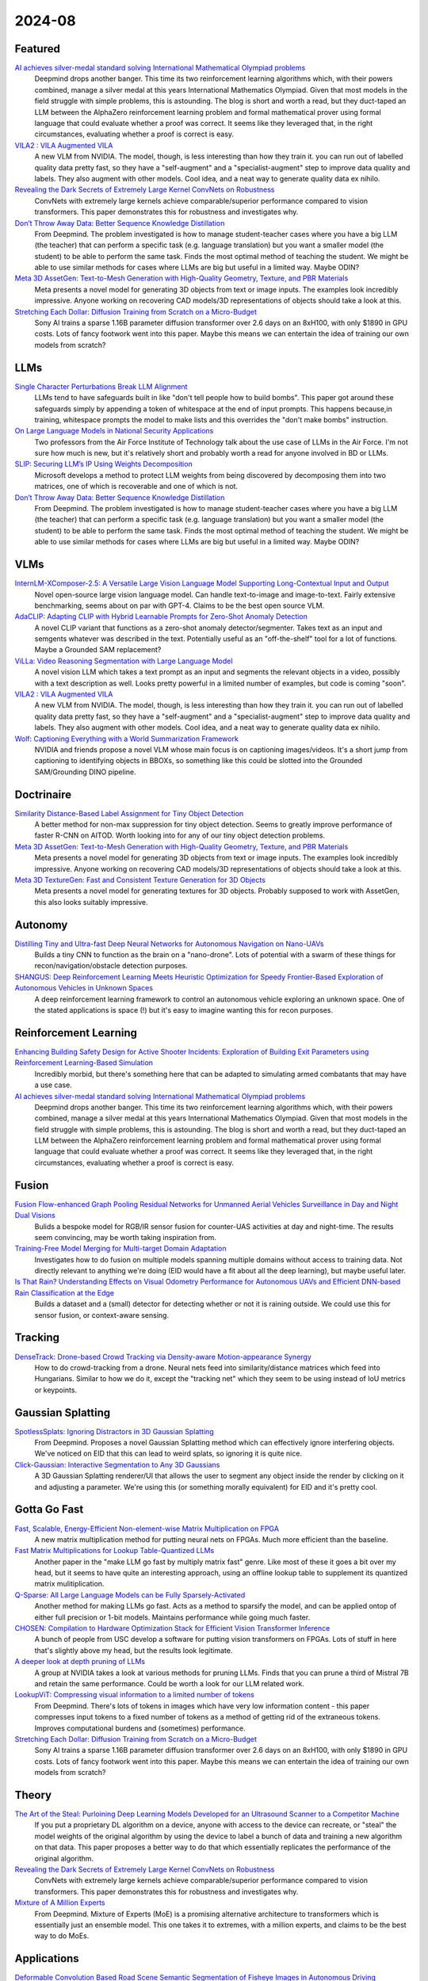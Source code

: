 2024-08
=======

Featured
--------
`AI achieves silver-medal standard solving International Mathematical Olympiad problems <https://deepmind.google/discover/blog/ai-solves-imo-problems-at-silver-medal-level/>`_
    Deepmind drops another banger.  This time its two reinforcement learning algorithms which, with their powers combined, manage a silver medal at this years International Mathematics Olympiad.  Given that most models in the field struggle with simple problems, this is astounding.  The blog is short and worth a read, but they duct-taped an LLM between the AlphaZero reinforcement learning problem and formal mathematical prover using formal language that could evaluate whether a proof was correct.  It seems like they leveraged that, in the right circumstances, evaluating whether a proof is correct is easy.

`VILA2 : VILA Augmented VILA <https://arxiv.org/pdf/2407.17453>`_
    A new VLM from NVIDIA.  The model, though, is less interesting than how they train it.  you can run out of labelled quality data pretty fast, so they have a "self-augment" and a "specialist-augment" step to improve data quality and labels.  They also augment with other models.  Cool idea, and a neat way to generate quality data ex nihilo.

`Revealing the Dark Secrets of Extremely Large Kernel ConvNets on Robustness <https://arxiv.org/pdf/2407.08972>`_
    ConvNets with extremely large kernels achieve comparable/superior performance compared to vision transformers.  This paper demonstrates this for robustness and investigates why.

`Don’t Throw Away Data: Better Sequence Knowledge Distillation <https://arxiv.org/pdf/2407.10456>`_
    From Deepmind.  The problem investigated is how to manage student-teacher cases where you have a big LLM (the teacher) that can perform a specific task (e.g. language translation) but you want a smaller model (the student) to be able to perform the same task.  Finds the most optimal method of teaching the student.  We might be able to use similar methods for cases where LLMs are big but useful in a limited way.  Maybe ODIN?

`Meta 3D AssetGen: Text-to-Mesh Generation with High-Quality Geometry, Texture, and PBR Materials <https://ai.meta.com/research/publications/meta-3d-assetgen-text-to-mesh-generation-with-high-quality-geometry-texture-and-pbr-materials/?utm_source=twitter&utm_medium=organic_social&utm_content=thread&utm_campaign=research>`_
    Meta presents a novel model for generating 3D objects from text or image inputs.  The examples look incredibly impressive.  Anyone working on recovering CAD models/3D representations of objects should take a look at this.

`Stretching Each Dollar: Diffusion Training from Scratch on a Micro-Budget <https://arxiv.org/pdf/2407.15811>`_
    Sony AI trains a sparse 1.16B parameter diffusion transformer over 2.6 days on an 8xH100, with only $1890 in GPU costs.  Lots of fancy footwork went into this paper.  Maybe this means we can entertain the idea of training our own models from scratch?

LLMs
----------
`Single Character Perturbations Break LLM Alignment <https://arxiv.org/pdf/2407.03232>`_
    LLMs tend to have safeguards built in like "don't tell people how to build bombs".  This paper got around these safeguards simply by appending a token of whitespace at the end of input prompts.  This happens because,in training, whitespace prompts the model to make lists and this overrides the "don't make bombs" instruction.

`On Large Language Models in National Security Applications <https://arxiv.org/pdf/2407.03453>`_
    Two professors from the Air Force Institute of Technology talk about the use case of LLMs in the Air Force.  I'm not sure how much is new, but it's relatively short and probably worth a read for anyone involved in BD or LLMs.  

`SLIP: Securing LLM’s IP Using Weights Decomposition <https://arxiv.org/pdf/2407.10886>`_
    Microsoft develops a method to protect LLM weights from being discovered by decomposing them into two matrices, one of which is recoverable and one of which is not.

`Don’t Throw Away Data: Better Sequence Knowledge Distillation <https://arxiv.org/pdf/2407.10456>`_
    From Deepmind.  The problem investigated is how to manage student-teacher cases where you have a big LLM (the teacher) that can perform a specific task (e.g. language translation) but you want a smaller model (the student) to be able to perform the same task.  Finds the most optimal method of teaching the student.  We might be able to use similar methods for cases where LLMs are big but useful in a limited way.  Maybe ODIN?

VLMs
----
`InternLM-XComposer-2.5: A Versatile Large Vision Language Model Supporting Long-Contextual Input and Output <https://arxiv.org/pdf/2407.03320>`_
    Novel open-source large vision language model.  Can handle text-to-image and image-to-text.  Fairly extensive benchmarking, seems about on par with GPT-4.  Claims to be the best open source VLM.

`AdaCLIP: Adapting CLIP with Hybrid Learnable Prompts for Zero-Shot Anomaly Detection <https://arxiv.org/pdf/2407.15795>`_
    A novel CLIP variant that functions as a zero-shot anomaly detector/segmenter.  Takes text as an input and semgents whatever was described in the text.  Potentially useful as an "off-the-shelf" tool for a lot of functions.  Maybe a Grounded SAM replacement?

`ViLLa: Video Reasoning Segmentation with Large Language Model <https://arxiv.org/pdf/2407.14500>`_
    A novel vision LLM which takes a text prompt as an input and segments the relevant objects in a video, possibly with a text description as well.  Looks pretty powerful in a limited number of examples, but code is coming "soon".

`VILA2 : VILA Augmented VILA <https://arxiv.org/pdf/2407.17453>`_
    A new VLM from NVIDIA.  The model, though, is less interesting than how they train it.  you can run out of labelled quality data pretty fast, so they have a "self-augment" and a "specialist-augment" step to improve data quality and labels.  They also augment with other models.  Cool idea, and a neat way to generate quality data ex nihilo.

`Wolf: Captioning Everything with a World Summarization Framework <https://arxiv.org/pdf/2407.18908>`_
    NVIDIA and friends propose a novel VLM whose main focus is on captioning images/videos.  It's a short jump from captioning to identifying objects in BBOXs, so something like this could be slotted into the Grounded SAM/Grounding DINO pipeline.

Doctrinaire
-----------
`Similarity Distance-Based Label Assignment for Tiny Object Detection <https://arxiv.org/pdf/2407.02394>`_
    A better method for non-max suppression for tiny object detection.  Seems to greatly improve performance of faster R-CNN on AITOD.  Worth looking into for any of our tiny object detection problems.

`Meta 3D AssetGen: Text-to-Mesh Generation with High-Quality Geometry, Texture, and PBR Materials <https://ai.meta.com/research/publications/meta-3d-assetgen-text-to-mesh-generation-with-high-quality-geometry-texture-and-pbr-materials/?utm_source=twitter&utm_medium=organic_social&utm_content=thread&utm_campaign=research>`_
    Meta presents a novel model for generating 3D objects from text or image inputs.  The examples look incredibly impressive.  Anyone working on recovering CAD models/3D representations of objects should take a look at this.

`Meta 3D TextureGen: Fast and Consistent Texture Generation for 3D Objects <https://ai.meta.com/research/publications/meta-3d-texturegen-fast-and-consistent-texture-generation-for-3d-objects/?utm_source=twitter&utm_medium=organic_social&utm_content=thread&utm_campaign=research>`_
    Meta presents a novel model for generating textures for 3D objects.  Probably supposed to work with AssetGen, this also looks suitably impressive.

Autonomy
--------
`Distilling Tiny and Ultra-fast Deep Neural Networks for Autonomous Navigation on Nano-UAVs <https://arxiv.org/pdf/2407.12675>`_
    Builds a tiny CNN to function as the brain on a "nano-drone".  Lots of potential with a swarm of these things for recon/navigation/obstacle detection purposes.

`SHANGUS: Deep Reinforcement Learning Meets Heuristic Optimization for Speedy Frontier-Based Exploration of Autonomous Vehicles in Unknown Spaces <https://arxiv.org/pdf/2407.18892>`_
    A deep reinforcement learning framework to control an autonomous vehicle exploring an unknown space.  One of the stated applications is space (!) but it's easy to imagine wanting this for recon purposes.

Reinforcement Learning
----------------------
`Enhancing Building Safety Design for Active Shooter Incidents: Exploration of Building Exit Parameters using Reinforcement Learning-Based Simulation <https://arxiv.org/pdf/2407.10441>`_
    Incredibly morbid, but there's something here that can be adapted to simulating armed combatants that may have a use case.

`AI achieves silver-medal standard solving International Mathematical Olympiad problems <https://deepmind.google/discover/blog/ai-solves-imo-problems-at-silver-medal-level/>`_
    Deepmind drops another banger.  This time its two reinforcement learning algorithms which, with their powers combined, manage a silver medal at this years International Mathematics Olympiad.  Given that most models in the field struggle with simple problems, this is astounding.  The blog is short and worth a read, but they duct-taped an LLM between the AlphaZero reinforcement learning problem and formal mathematical prover using formal language that could evaluate whether a proof was correct.  It seems like they leveraged that, in the right circumstances, evaluating whether a proof is correct is easy.

Fusion
------
`Fusion Flow-enhanced Graph Pooling Residual Networks for Unmanned Aerial Vehicles Surveillance in Day and Night Dual Visions <https://arxiv.org/pdf/2407.12647>`_
    Bulids a bespoke model for RGB/IR sensor fusion for counter-UAS activities at day and night-time.  The results seem convincing, may be worth taking inspiration from.

`Training-Free Model Merging for Multi-target Domain Adaptation <https://arxiv.org/pdf/2407.13771>`_
    Investigates how to do fusion on multiple models spanning multiple domains without access to training data.  Not directly relevant to anything we're doing  (EID would have a fit about all the deep learning), but maybe useful later.

`Is That Rain? Understanding Effects on Visual Odometry Performance for Autonomous UAVs and Efficient DNN-based Rain Classification at the Edge <https://arxiv.org/pdf/2407.12663>`_
    Builds a dataset and a (small) detector for detecting whether or not it is raining outside.  We could use this for sensor fusion, or context-aware sensing.

Tracking
--------
`DenseTrack: Drone-based Crowd Tracking via Density-aware Motion-appearance Synergy <https://arxiv.org/pdf/2407.17272>`_
    How to do crowd-tracking from a drone. Neural nets feed into similarity/distance matrices which feed into Hungarians.  Similar to how we do it, except the "tracking net" which they seem to be using instead of IoU metrics or keypoints.

Gaussian Splatting
------------------
`SpotlessSplats: Ignoring Distractors in 3D Gaussian Splatting <https://arxiv.org/pdf/2406.20055>`_
    From Deepmind.  Proposes a novel Gaussian Splatting method which can effectively ignore interfering objects.  We've noticed on EID that this can lead to weird splats, so ignoring it is quite nice.

`Click-Gaussian: Interactive Segmentation to Any 3D Gaussians <https://arxiv.org/pdf/2407.11793>`_
    A 3D Gaussian Splatting renderer/UI that allows the user to segment any object inside the render by clicking on it and adjusting a parameter.  We're using this (or something morally equivalent) for EID and it's pretty cool.


Gotta Go Fast
-------------
`Fast, Scalable, Energy-Efficient Non-element-wise Matrix Multiplication on FPGA <https://arxiv.org/pdf/2407.02362>`_
    A new matrix multiplication method for putting neural nets on FPGAs.  Much more efficient than the baseline.

`Fast Matrix Multiplications for Lookup Table-Quantized LLMs <https://arxiv.org/pdf/2407.10960>`_
    Another paper in the "make LLM go fast by multiply matrix fast" genre.  Like most of these it goes a bit over my head, but it seems to have quite an interesting approach, using an offline lookup table to supplement its quantized matrix mulitiplication.

`Q-Sparse: All Large Language Models can be Fully Sparsely-Activated <https://arxiv.org/pdf/2407.10969>`_
    Another method for making LLMs go fast.  Acts as a method to sparsify the model, and can be applied ontop of either full precision or 1-bit models.  Maintains performance while going much faster.

`CHOSEN: Compilation to Hardware Optimization Stack for Efficient Vision Transformer Inference <https://arxiv.org/pdf/2407.12736>`_
    A bunch of people from USC develop a software for putting vision transformers on FPGAs.  Lots of stuff in here that's slightly above my head, but the results look legitimate.  

`A deeper look at depth pruning of LLMs <https://arxiv.org/pdf/2407.16286>`_
    A group at NVIDIA takes a look at various methods for pruning LLMs.  Finds that you can prune a third of Mistral 7B and retain the same performance.  Could be worth a look for our LLM related work.

`LookupViT: Compressing visual information to a limited number of tokens <https://arxiv.org/pdf/2407.12753>`_
    From Deepmind.  There's lots of tokens in images which have very low information content - this paper compresses input tokens to a fixed number of tokens as a method of getting rid of the extraneous tokens.  Improves computational burdens and (sometimes) performance.

`Stretching Each Dollar: Diffusion Training from Scratch on a Micro-Budget <https://arxiv.org/pdf/2407.15811>`_
    Sony AI trains a sparse 1.16B parameter diffusion transformer over 2.6 days on an 8xH100, with only $1890 in GPU costs.  Lots of fancy footwork went into this paper.  Maybe this means we can entertain the idea of training our own models from scratch?

Theory
------
`The Art of the Steal: Purloining Deep Learning Models Developed for an Ultrasound Scanner to a Competitor Machine <https://arxiv.org/pdf/2407.03512>`_
    If you put a proprietary DL algorithm on a device, anyone with access to the device can recreate, or "steal" the model weights of the original algorithm by using the device to label a bunch of data and training a new algorithm on that data.  This paper proposes a better way to do that which essentially replicates the performance of the original algorithm.

`Revealing the Dark Secrets of Extremely Large Kernel ConvNets on Robustness <https://arxiv.org/pdf/2407.08972>`_
    ConvNets with extremely large kernels achieve comparable/superior performance compared to vision transformers.  This paper demonstrates this for robustness and investigates why.

`Mixture of A Million Experts <https://arxiv.org/pdf/2407.04153>`_
    From Deepmind.  Mixture of Experts (MoE) is a promising alternative architecture to transformers which is essentially just an ensemble model.  This one takes it to extremes, with a million experts, and claims to be the best way to do MoEs.

Applications
------------
`Deformable Convolution Based Road Scene Semantic Segmentation of Fisheye Images in Autonomous Driving <https://arxiv.org/pdf/2407.16647>`_
    Does ATR with fish-eye camera, finds that a deformable CNN (where the kernel depends on the shape of the object) outperforms the non-deformable version of CNNs such as ResNets and U-Nets.  Do we use any fish-eye cameras?

`GENERATIVE LEARNING FOR SIMULATION OF US ARMY VEHICLE FAULTS <https://arxiv.org/pdf/2407.17654>`_
    Throws some deep learning methods at the problem of "predicting when US Army vehicles will break down".  Presumably there's some army interest behind this, even if it's not stated explicitly in this paper, because why would you do this otherwise.  Two of the coauthors are at ECE in Duke - might be a collaboration opportunity, might be we know them already.  Sponsored by the Air Force in what I can only assume is inter-department shade.

New LLMs
--------
`Learning to (Learn at Test Time): RNNs with Expressive Hidden States <https://arxiv.org/pdf/2407.04620>`_
    New hidden state model with linear complexity in context length.  Seems to outperform both transformers and Mamba in terms of computational time and results.  Impressive if true.

`Codestral Mamba <https://mistral.ai/news/codestral-mamba/>`_
    Mistral drops another LLM, this time based on Mamba and with an Apache 2.0 license.  They say it's good but this particular link is light on resources.

`GPT-4o mini: advancing cost-efficient intelligence <https://openai.com/index/gpt-4o-mini-advancing-cost-efficient-intelligence/>`_
    A new GPT model which is very small and very cheap yet better than all GPT models across a range of tasks, being outperformed only by GPT-4

`Mistral NeMo <https://mistral.ai/news/mistral-nemo/>`_
    A "drop-in replacement for Mistral 7B", this looks pretty good.  A context window of 128K is the standout here, but it shows some decent results in what is a short blog post.

`The Llama 3 Herd of Models <https://ai.meta.com/research/publications/the-llama-3-herd-of-models/>`_
    Llama 3.1 is out of the gates, with 8B, 70B, and 405B(!!) models. Comes with a 92 page lab report  which probably has some good info.

`Large Enough <https://mistral.ai/news/mistral-large-2407/>`_
    Mistral somehow gets a response to Llama 3 the day after Llamma 3 drops, with Mistral Large 2.  They claim its better than Llama 3.  Who knows, both are too big for us.
    
Lunch and Learn
---------------
2024-07-02
    `Scalable MatMul-free Language Modeling <https://arxiv.org/pdf/2406.02528>`_
    (Was in last month's issue) Basically Replace the MatMul with Ternary weights (making it addition only operation) and replace the self-attention with a ternary GRU. Dramatically increases throughput / watt. Similar to this paper: `The Era of 1-bit LLMs: All Large Language Models are in 1.58 Bits <https://arxiv.org/pdf/2402.17764>`_

    `Mitigate the Gap: Investigating Approaches for Improving Cross-Modal Alignment in CLIP <https://arxiv.org/pdf/2406.17639>`_
    (Was in last month's issue) Also brought up this paper which makes a better embedding space for text and images by tweaking the CLIP loss. Makes the embeddings relatively similar for intra-modality representation.

2024-07-09
    `On Scalable Oversight with weak LLMs judging strong LLMs <https://arxiv.org/abs/2407.04622v1>`_
    Deepmind: What happens when you ask a judge to choose the best answer in 3 scenarios: 2 debaters try to convice the judge, 1 consultant converses with the judge, and we ask the judge directly. Oh, and the debaters, consultants, and judges are all LLMs. The judges are also weaker models than the debaters/consultants. They found that debate is better than consulting; however, the judge used is lowkey too smart here.

2024-07-23
    `Learning Differentiable Logic Programs for Abstract Visual Reasoning <https://arxiv.org/pdf/2307.00928>`_ 
    Do a convnet on images to identify simple objects and then figure out logic questions about those things using NEUro-symbolic Message-pAssiNg reasoNer (NEUMANN). Objects are actually described by a premade list of attributes as a vector (color, shape, x, y) and these quantities are operated on as probabilities by a genetic-algorithm made GNN which represents the logic as a DAG.
    `Open-World Visual Reasoning by a Neuro-Symbolic Program of Zero-Shot Symbols <https://arxiv.org/pdf/2407.13382>`_ 
    Pre-define first order logic (FOL) about your problem and use CLIP to identify the classes of things you talk about in your logic. Evaluate with `Scallop <https://www.scallop-lang.org/>`_ and zero-shot find the cases where your logical statement about the image is true (if clip works well).
    `Data-Efficient Learning with Neural Programs <https://arxiv.org/pdf/2406.06246>`_
    If you have a bunch of examples of black-box input output pairs, you can try to generate a logical program that extracts useful information from the input data (in this case images) and then generates logical programs which solve the problem. Or you could just pose the problem to GPT4 and it does alright too supposedly.

2024-07-31
    `SAM 2: Segment Anything in Images and Videos <https://scontent-atl3-1.xx.fbcdn.net/v/t39.2365-6/453323338_287900751050452_6064535069828837026_n.pdf?_nc_cat=107&ccb=1-7&_nc_sid=3c67a6&_nc_ohc=TnvI-AaGawoQ7kNvgGM64YV&_nc_ht=scontent-atl3-1.xx&oh=00_AYDoqk1zPXSrrsqbeqZKJn0IDucdpOHK1Bm0qi8PJTF-Sw&oe=66AECA39>`_